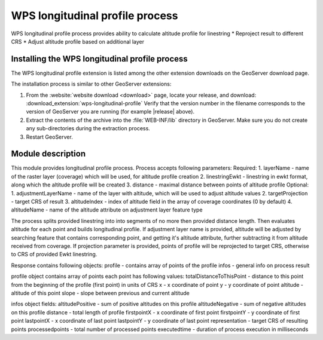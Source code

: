.. _wpslongitudinal:

WPS longitudinal profile process
================================

WPS longitudinal profile process provides ability to calculate altitude profile for linestring
* Reproject result to different CRS
* Adjust altitude profile based on additional layer

Installing the WPS longitudinal profile process
-----------------------------------------------

The WPS longitudinal profile extension is listed among the other extension downloads on the GeoServer download page.

The installation process is similar to other GeoServer extensions:

#. From the :website:`website download <download>` page, locate your release, and download: :download_extension:`wps-longitudinal-profile`
   Verify that the version number in the filename corresponds to the version of GeoServer you are running (for example |release| above).

#. Extract the contents of the archive into the :file:`WEB-INF/lib` directory in GeoServer.
   Make sure you do not create any sub-directories during the extraction process.

#. Restart GeoServer.


Module description
------------------

This module provides longitudinal profile process.
Process accepts following parameters:
Required:
1. layerName - name of the raster layer (coverage) which will be used, for altitude profile creation
2. linestringEwkt - linestring in ewkt format, along which the altitude profile will be created
3. distance - maximal distance between points of altitude profile
Optional:
1. adjustmentLayerName - name of the layer with altitude, which will be used to adjust altitude values
2. targetProjection - target CRS of result
3. altitudeIndex - index of altitude field in the array of coverage coordinates (0 by default)
4. altitudeName - name of the altitude attribute on adjustment layer feature type

The process splits provided linestring into into segments of no more then provided distance length.
Then evaluates altitude for each point and builds longitudinal profile. If adjustment layer name
is provided, altitude will be adjusted by searching feature that contains corresponding point, and
getting it's altitude attribute, further subtracting it from altitude received from coverage.
If projection parameter is provided, points of profile will be reprojected to target CRS, otherwise to CRS
of provided Ewkt linestring.

Response contains following objects:
profile - contains array of points of the profile
infos - general info on process result

profile object contains array of points
each point has following values:
totalDistanceToThisPoint - distance to this point from the beginning of the profile (first point) in units of CRS
x - x coordinate of point
y - y coordinate of point
altitude - altitude of this point
slope - slope between previous and current altitude

infos object fields:
altitudePositive - sum of positive altitudes on this profile
altitudeNegative - sum of negative altitudes on this profile
distance - total length of profile
firstpointX - x coordinate of first point
firstpointY - y coordinate of first point
lastpointX - x coordinate of last point
lastpointY - y coordinate of last point
representation - target CRS of resulting points
processedpoints - total number of processed points
executedtime - duration of process execution in milliseconds
